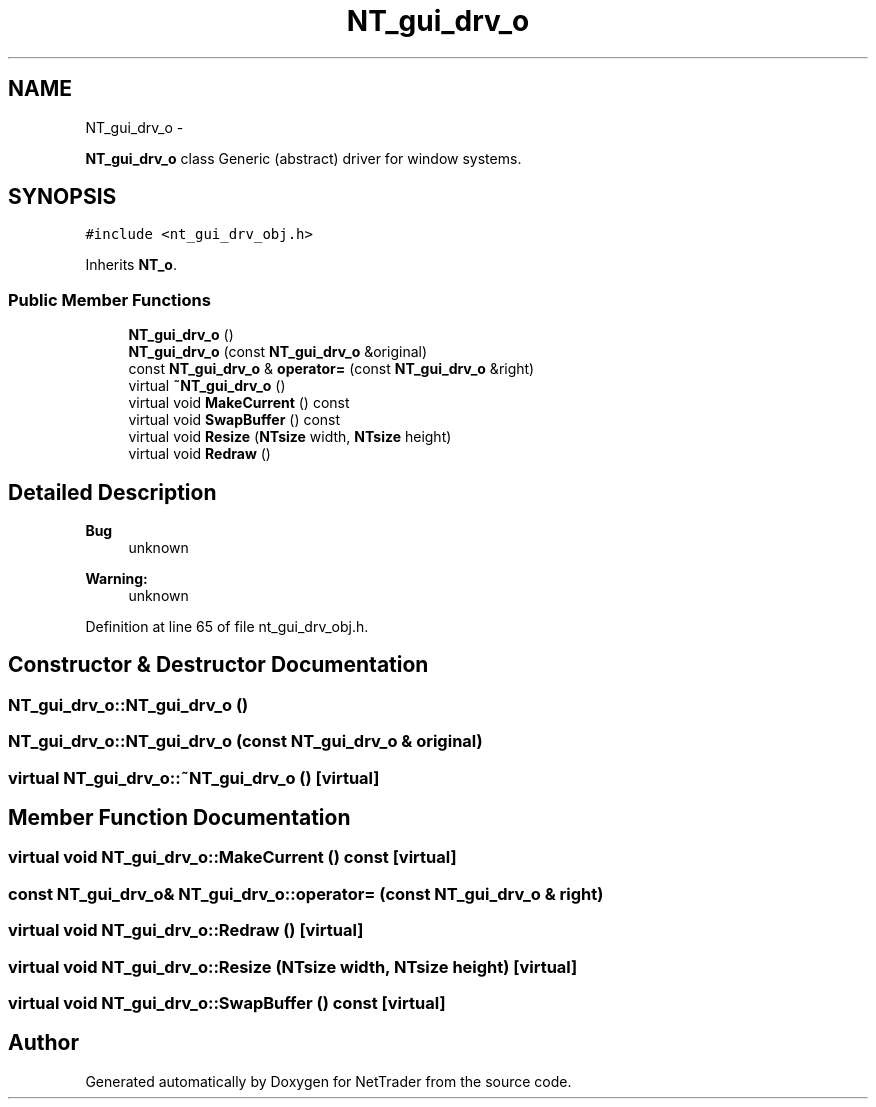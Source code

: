 .TH "NT_gui_drv_o" 3 "Wed Nov 17 2010" "Version 0.5" "NetTrader" \" -*- nroff -*-
.ad l
.nh
.SH NAME
NT_gui_drv_o \- 
.PP
\fBNT_gui_drv_o\fP class Generic (abstract) driver for window systems.  

.SH SYNOPSIS
.br
.PP
.PP
\fC#include <nt_gui_drv_obj.h>\fP
.PP
Inherits \fBNT_o\fP.
.SS "Public Member Functions"

.in +1c
.ti -1c
.RI "\fBNT_gui_drv_o\fP ()"
.br
.ti -1c
.RI "\fBNT_gui_drv_o\fP (const \fBNT_gui_drv_o\fP &original)"
.br
.ti -1c
.RI "const \fBNT_gui_drv_o\fP & \fBoperator=\fP (const \fBNT_gui_drv_o\fP &right)"
.br
.ti -1c
.RI "virtual \fB~NT_gui_drv_o\fP ()"
.br
.ti -1c
.RI "virtual void \fBMakeCurrent\fP () const "
.br
.ti -1c
.RI "virtual void \fBSwapBuffer\fP () const "
.br
.ti -1c
.RI "virtual void \fBResize\fP (\fBNTsize\fP width, \fBNTsize\fP height)"
.br
.ti -1c
.RI "virtual void \fBRedraw\fP ()"
.br
.in -1c
.SH "Detailed Description"
.PP 
\fBBug\fP
.RS 4
unknown 
.RE
.PP
\fBWarning:\fP
.RS 4
unknown 
.RE
.PP

.PP
Definition at line 65 of file nt_gui_drv_obj.h.
.SH "Constructor & Destructor Documentation"
.PP 
.SS "NT_gui_drv_o::NT_gui_drv_o ()"
.SS "NT_gui_drv_o::NT_gui_drv_o (const \fBNT_gui_drv_o\fP & original)"
.SS "virtual NT_gui_drv_o::~NT_gui_drv_o ()\fC [virtual]\fP"
.SH "Member Function Documentation"
.PP 
.SS "virtual void NT_gui_drv_o::MakeCurrent () const\fC [virtual]\fP"
.SS "const \fBNT_gui_drv_o\fP& NT_gui_drv_o::operator= (const \fBNT_gui_drv_o\fP & right)"
.SS "virtual void NT_gui_drv_o::Redraw ()\fC [virtual]\fP"
.SS "virtual void NT_gui_drv_o::Resize (\fBNTsize\fP width, \fBNTsize\fP height)\fC [virtual]\fP"
.SS "virtual void NT_gui_drv_o::SwapBuffer () const\fC [virtual]\fP"

.SH "Author"
.PP 
Generated automatically by Doxygen for NetTrader from the source code.
